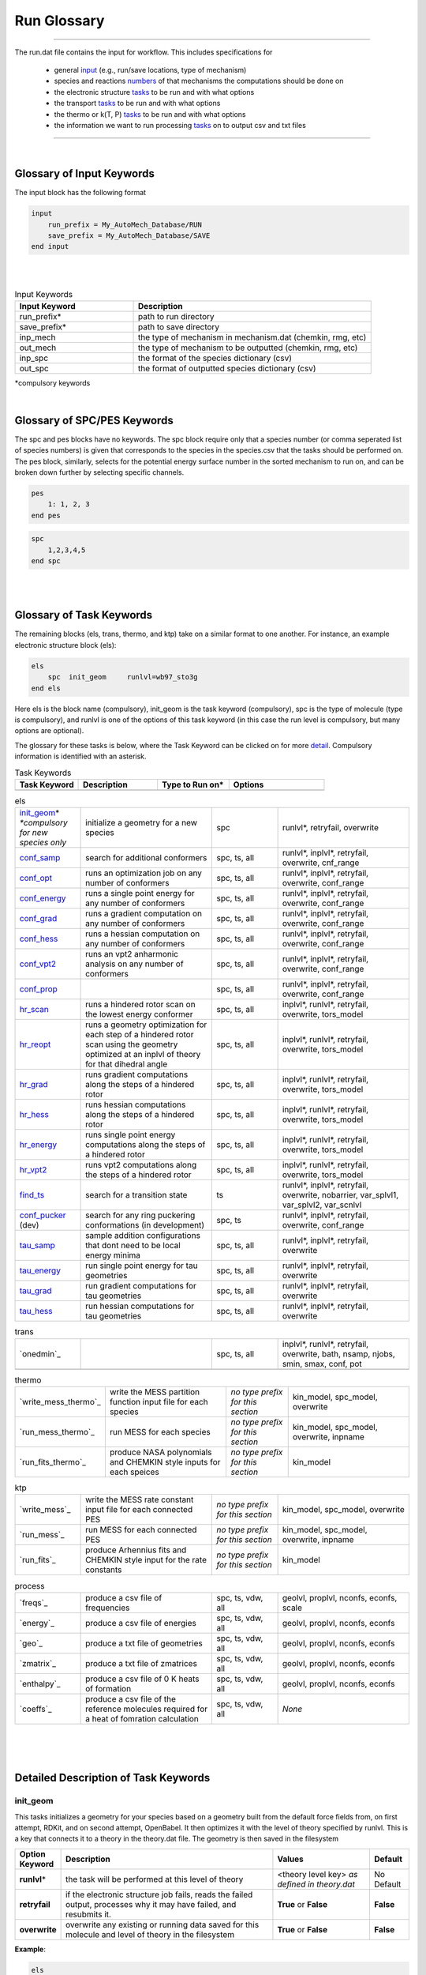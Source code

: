 .. _run_glossary::

Run Glossary
=============

.. raw:: html

    <link rel="stylesheet" href="_static/css/glossary.css">




--------------------------------------------------------------------------------------

The run.dat file contains the input for workflow.  This includes specifications for

 - general `input`_ (e.g., run/save locations, type of mechanism)
 - species and reactions `numbers`_ of that mechanisms the computations should be done on
 - the electronic structure `tasks`_ to be run and with what options
 - the transport `tasks`_  to be run and with what options
 - the thermo or k(T, P)  `tasks`_ to be run and with what options
 - the information we want to run processing `tasks`_ on to output csv and txt files

--------------------------------------------------------------------------------------

|

.. _input:

Glossary of Input Keywords
~~~~~~~~~~~~~~~~~~~~~~~~~~~~~~~~~~~~~

The input block has the following format

.. code-block:: python

    input
        run_prefix = My_AutoMech_Database/RUN
        save_prefix = My_AutoMech_Database/SAVE
    end input
|
|

.. list-table:: Input Keywords
   :widths: 10 20
   :header-rows: 1

   * - Input Keyword
     - Description
   * - run_prefix\*
     - path to run directory
   * - save_prefix\*
     - path to save directory
   * - inp_mech
     - the type of mechanism in mechanism.dat (chemkin, rmg, etc)
   * - out_mech
     - the type of mechanism to be outputted (chemkin, rmg, etc)
   * - inp_spc
     - the format of the species dictionary (csv)
   * - out_spc
     - the format of outputted species dictionary (csv)

*compulsory keywords

|

.. _numbers:

Glossary of SPC/PES Keywords
~~~~~~~~~~~~~~~~~~~~~~~~~~~~~~~~~~~~~

The spc and pes blocks have no keywords.  The spc block require only that a species number
(or comma seperated list of species numbers) is given that corresponds to the species in
the species.csv that the tasks should be performed on. The pes block, similarly, selects
for the potential energy surface number in the sorted mechanism to run on, and can be
broken down further by selecting specific channels.

.. code-block:: python

    pes
        1: 1, 2, 3
    end pes

.. code-block:: python

    spc
        1,2,3,4,5
    end spc


|
|

.. _tasks:

Glossary of Task Keywords
~~~~~~~~~~~~~~~~~~~~~~~~~~~~~~~~~~~~~

The remaining blocks (els, trans, thermo, and ktp) take on a similar format to one another.
For instance, an example electronic structure block (els):

.. code-block:: python

    els
        spc  init_geom     runlvl=wb97_sto3g
    end els

Here els is the block name (compulsory), init_geom is the task keyword (compulsory),
spc is the type of molecule (type is compulsory), and runlvl is one of the options of this
task keyword (in this case the run level is compulsory, but many options are optional).

The glossary for these tasks is below, where the Task Keyword can be clicked on for more `detail`_.
Compulsory information is identified with an asterisk.

.. list-table:: Task Keywords
   :widths: 8 10 9 12
   :header-rows: 1

   * - Task Keyword
     - Description
     - Type to Run on\*
     - Options
   * -
     -
     -
     -

.. list-table:: els
   :widths: 10 20 10 20
   :header-rows: 0

   * - `init_geom`_\* *\*compulsory for new species only*
     - initialize a geometry for a new species
     - spc
     - runlvl\*, retryfail, overwrite
   * - `conf_samp`_
     - search for additional conformers
     - spc, ts, all
     - runlvl\*, inplvl\*, retryfail, overwrite, cnf_range
   * - `conf_opt`_
     - runs an optimization job on any number of conformers
     - spc, ts, all
     - runlvl\*, inplvl\*, retryfail, overwrite, conf_range
   * - `conf_energy`_
     - runs a single point energy for any number of conformers
     - spc, ts, all
     - runlvl\*, inplvl\*, retryfail, overwrite, conf_range
   * - `conf_grad`_
     - runs a gradient computation on any number of conformers
     - spc, ts, all
     - runlvl\*, inplvl\*, retryfail, overwrite, conf_range
   * - `conf_hess`_
     - runs a hessian computation on any number of conformers
     - spc, ts, all
     - runlvl\*, inplvl\*, retryfail, overwrite, conf_range
   * - `conf_vpt2`_
     - runs an vpt2 anharmonic analysis on any number of conformers
     - spc, ts, all
     - runlvl\*, inplvl\*, retryfail, overwrite, conf_range
   * - `conf_prop`_
     -
     - spc, ts, all
     - runlvl\*, inplvl\*, retryfail, overwrite, conf_range
   * - `hr_scan`_
     - runs a hindered rotor scan on the lowest energy conformer
     - spc, ts, all
     - inplvl\*, runlvl\*, retryfail, overwrite, tors_model
   * - `hr_reopt`_
     - runs a geometry optimization for each step of a hindered rotor
       scan using the geometry optimized at an inplvl of theory
       for that dihedral angle
     - spc, ts, all
     - inplvl\*, runlvl\*, retryfail, overwrite, tors_model
   * - `hr_grad`_
     - runs gradient computations along the steps of a hindered rotor
     - spc, ts, all
     - inplvl\*, runlvl\*, retryfail, overwrite, tors_model
   * - `hr_hess`_
     - runs hessian computations along the steps of a hindered rotor
     - spc, ts, all
     - inplvl\*, runlvl\*, retryfail, overwrite, tors_model
   * - `hr_energy`_
     - runs single point energy  computations along the steps of a hindered rotor
     - spc, ts, all
     - inplvl\*, runlvl\*, retryfail, overwrite, tors_model
   * - `hr_vpt2`_
     - runs vpt2  computations along the steps of a hindered rotor
     - spc, ts, all
     - inplvl\*, runlvl\*, retryfail, overwrite, tors_model
   * - `find_ts`_
     - search for a transition state
     - ts
     - runlvl\*, inplvl\*, retryfail, overwrite, nobarrier,
       var_splvl1, var_splvl2, var_scnlvl
   * - `conf_pucker`_ (dev)
     - search for any ring puckering conformations (in development)
     - spc, ts
     - runlvl\*, inplvl\*, retryfail, overwrite, conf_range
   * - `tau_samp`_
     - sample addition configurations that dont need to be local energy minima
     - spc, ts, all
     - runlvl\*, inplvl\*, retryfail, overwrite
   * - `tau_energy`_
     - run single point energy for tau geometries
     - spc, ts, all
     - runlvl\*, inplvl\*, retryfail, overwrite
   * - `tau_grad`_
     - run gradient computations for tau geometries
     - spc, ts, all
     - runlvl\*, inplvl\*, retryfail, overwrite
   * - `tau_hess`_
     - run hessian computations for tau geometries
     - spc, ts, all
     - runlvl\*, inplvl\*, retryfail, overwrite

.. list-table:: trans
   :widths: 10 20 10 20
   :header-rows: 0

   * - `onedmin`_
     -
     - spc, ts, all
     - inplvl\*, runlvl\*, retryfail, overwrite,
       bath, nsamp, njobs, smin, smax,
       conf, pot
   * -
     -
     -
     -

.. list-table:: thermo
   :widths: 10 20 10 20
   :header-rows: 0

   * - `write_mess_thermo`_
     - write the MESS partition function input file for each species
     - *no type prefix for this section*
     - kin_model, spc_model, overwrite
   * - `run_mess_thermo`_
     - run MESS for each species
     - *no type prefix for this section*
     - kin_model, spc_model, overwrite, inpname
   * - `run_fits_thermo`_
     - produce NASA polynomials and CHEMKIN style inputs for each speices
     - *no type prefix for this section*
     - kin_model

.. list-table:: ktp
   :widths: 10 20 10 20
   :header-rows: 0

   * - `write_mess`_
     - write the MESS rate constant input file for each connected PES
     - *no type prefix for this section*
     - kin_model, spc_model, overwrite
   * - `run_mess`_
     - run MESS for each connected PES
     - *no type prefix for this section*
     - kin_model, spc_model, overwrite, inpname
   * - `run_fits`_
     - produce Arhennius fits and CHEMKIN style input for the rate constants
     - *no type prefix for this section*
     - kin_model

.. list-table:: process
   :widths: 10 20 10 20
   :header-rows: 0

   * - `freqs`_
     - produce a csv file of frequencies
     - spc, ts, vdw, all
     - geolvl, proplvl, nconfs, econfs, scale
   * - `energy`_
     - produce a csv file of energies
     - spc, ts, vdw, all
     - geolvl, proplvl, nconfs, econfs
   * - `geo`_
     - produce a txt file of geometries
     - spc, ts, vdw, all
     - geolvl, proplvl, nconfs, econfs
   * - `zmatrix`_
     - produce a txt file of zmatrices
     - spc, ts, vdw, all
     - geolvl, proplvl, nconfs, econfs
   * - `enthalpy`_
     - produce a csv file of 0 K heats of formation
     - spc, ts, vdw, all
     - geolvl, proplvl, nconfs, econfs
   * - `coeffs`_
     - produce a csv file of the reference molecules required
       for a heat of fomration calculation
     - spc, ts, vdw, all
     - *None*

|
|
|

.. _detail:

Detailed Description of Task Keywords
~~~~~~~~~~~~~~~~~~~~~~~~~~~~~~~~~~~~~

.. _init_geom:

init_geom
^^^^^^^^^^

This tasks initializes a geometry for your species based on a geometry built from the default force fields from, on first attempt,
RDKit, and on second attempt, OpenBabel.  It then optimizes it with the level of theory specified by runlvl.  This is a key that
connects it to a theory in the theory.dat file. The geometry is then saved in the filesystem


.. list-table::
   :class: options
   :widths: 10 55 25 10
   :header-rows: 1

   * - Option Keyword
     - Description
     - Values
     - Default
   * - **runlvl**\*
     - the task will be performed at this level of theory
     - <theory level key> *as defined in theory.dat*
     - No Default
   * - **retryfail**
     - if the electronic structure job fails, reads the failed output, processes why it may have failed,  and resubmits it.
     - **True** or **False**
     - **False**
   * - **overwrite**
     - overwrite any existing or running data saved for this molecule and level of theory in the filesystem
     - **True** or **False**
     - **False**

**Example**:

.. code-block:: python

    els
        spc  init_geom     runlvl=wb97_sto3g
    end els


Check out our (some sort of theory manual) to see how to set up wb97_sto3g as a theory key in theory.dat.

|

.. _conf_samp:

conf_samp
^^^^^^^^^^^^
This tasks runs a monte carlo sampling over the torsional coordinates of a molecule to produce geometry samples that
are then optimized at the runlvl of theory.  The starting geometry to generate new conformers is a stored geometry
that was optimized at inplvl of theory already.  If no such geometry is saved in the saved filesystems,
the user needs to have run init_geom for this quantum chemistry method and basis set. The number of samples is
set with the cnf_range keyword.

.. list-table::
   :class: options
   :widths: 10 55 25 10
   :header-rows: 1

   * - Option Keyword
     - Description
     - Values
     - Default
   * - **inplvl**\*
     - the starting geometry is from prior optimization at this level of theory
     - <theory level key> *as defined in theory.dat*
     - No Default
   * - **runlvl**\*
     - the task will be performed at this level of theory
     - <theory level key> *as defined in theory.dat*
     - No Default
   * - **retryfail**
     - if the electronic structure job fails, reads the failed output, processes why it may have failed,  and resubmits it.
     - **True** or **False**
     - **False**
   * - **overwrite**
     - overwrite any existing or running data saved for this molecule and level of theory in the filesystem
     - **True** or **False**
     - **False**
   * - **cnf_range**
     - the number of geometries to generated by the stochastic sampling routine. The value can be either an integer,
       and that exact number of samples will be optimized or an array of [a, b, c, d] which will take N (the number
       of torsions) and use the formula nsamp = min(d, a + ( b * c^N))
     - <int> or

       <[int, int, int, int]>
     - [3, 1, 3, 100]

**Example**:

.. code-block:: python

    els
        spc  init_geom     runlvl=wb97_sto3g
        spc  conf_samp     runlvl=m062x_ccpvdz inplvl=wb97_sto3g  cnf_range=[6,1,3,200]
    end els

Check out our (some sort of theory manual) to see how to set up wb97_sto3g as a theory key in theory.dat.

|

.. _conf_opt:

conf_opt
^^^^^^^^^

This task runs geometry optimizations on a set of conformers for a molecule, specified by conf_range, at the
runlvl of theory, where the starting geometries and sorting is done based on the inplvl of theory.

.. list-table::
   :class: options
   :widths: 10 50 30 10
   :header-rows: 1

   * - Option Keyword
     - Description
     - Values
     - Default
   * - **inplvl**\*
     - the starting geometry is from prior optimization at this level of theory
     - <theory level key> *as defined in theory.dat*
     - No Default
   * - **runlvl**\*
     - the task will be performed at this level of theory
     - <theory level key> *as defined in theory.dat*
     - No Default
   * - **retryfail**
     - if the electronic structure job fails, reads the failed output, processes why it may have failed,  and resubmits it.
     - **True** or **False**
     - **False**
   * - **overwrite**
     - overwrite any existing or running data saved for this molecule and level of theory in the filesystem
     - **True** or **False**
     - **False**
   * - **cnf_range**
     - the conformers to run the task on, sorted using the inplvl of theory
     - **min**: the lowest energy conformer

       **n** <int>: the lowest <int> number of conformers

       **e** <float>: any conformers within <float> kcal/mol of the lowest energy conformer

     - **min**

**Example**:

.. code-block:: python

    els
        spc  init_geom     runlvl=wb97_sto3g
        spc  conf_samp     runlvl=wb97_sto3g   inplvl=wb97_sto3g
        spc  conf_opt       runlvl=m062x_ccpvdz inplvl=wb97_sto3g  cnf_range=n5
    end els


|

.. _conf_energy:

conf_energy
^^^^^^^^^^^

This task runs single point energies on a set of conformers for a molecule, specified by conf_range, at the
runlvl of theory, where the starting geometries and sorting is done based on the inplvl of theory.

.. list-table::
   :class: options
   :widths: 10 50 30 10
   :header-rows: 1

   * - Option Keyword
     - Description
     - Values
     - Default
   * - **inplvl**\*
     - the starting geometry is from prior optimization at this level of theory
     - <theory level key> *as defined in theory.dat*
     - No Default
   * - **runlvl**\*
     - the task will be performed at this level of theory
     - <theory level key> *as defined in theory.dat*
     - No Default
   * - **retryfail**
     - if the electronic structure job fails, reads the failed output, processes why it may have failed,  and resubmits it.
     - **True** or **False**
     - **False**
   * - **overwrite**
     - overwrite any existing or running data saved for this molecule and level of theory in the filesystem
     - **True** or **False**
     - **False**
   * - **cnf_range**
     - the conformers to run the task on, sorted using the inplvl of theory
     - **min**: the lowest energy conformer

       **n** <int>: the lowest <int> number of conformers

       **e** <float>: any conformers within <float> kcal/mol of the lowest energy conformer

     - **min**

**Example**:

.. code-block:: python

    els
        spc  init_geom     runlvl=wb97_sto3g
        spc  conf_samp     runlvl=wb97_sto3g   inplvl=wb97_sto3g
        spc  conf_energy   runlvl=m062x_ccpvdz inplvl=wb97_sto3g  cnf_range=n5
    end els

|

.. _conf_grad:

conf_grad
^^^^^^^^^

This task runs gradients on a set of conformers for a molecule, specified by conf_range, at the
runlvl of theory, where the starting geometries and sorting is done based on the inplvl of theory.

.. list-table::
   :class: options
   :widths: 10 50 30 10
   :header-rows: 1

   * - Option Keyword
     - Description
     - Values
     - Default
   * - **inplvl**\*
     - the starting geometry is from prior optimization at this level of theory
     - <theory level key> *as defined in theory.dat*
     - No Default
   * - **runlvl**\*
     - the task will be performed at this level of theory
     - <theory level key> *as defined in theory.dat*
     - No Default
   * - **retryfail**
     - if the electronic structure job fails, reads the failed output, processes why it may have failed,  and resubmits it.
     - **True** or **False**
     - **False**
   * - **overwrite**
     - overwrite any existing or running data saved for this molecule and level of theory in the filesystem
     - **True** or **False**
     - **False**
   * - **cnf_range**
     - the conformers to run the task on, sorted using the inplvl of theory
     - **min**: the lowest energy conformer

       **n** <int>: the lowest <int> number of conformers

       **e** <float>: any conformers within <float> kcal/mol of the lowest energy conformer

     - **min**

**Example**:

.. code-block:: python

    els
        spc  init_geom     runlvl=wb97_sto3g
        spc  conf_samp     runlvl=wb97_sto3g   inplvl=wb97_sto3g
        spc  conf_grad     runlvl=wb97_sto3g   inplvl=wb97_sto3g  cnf_range=n5
    end els


|

.. _conf_hess:

conf_hess
^^^^^^^^^

This task runs hessians on a set of conformers for a molecule, specified by conf_range, at the
runlvl of theory, where the starting geometries and sorting is done based on the inplvl of theory.

.. list-table::
   :class: options
   :widths: 10 50 30 10
   :header-rows: 1

   * - Option Keyword
     - Description
     - Values
     - Default
   * - **inplvl**\*
     - the starting geometry is from prior optimization at this level of theory
     - <theory level key> *as defined in theory.dat*
     - No Default
   * - **runlvl**\*
     - the task will be performed at this level of theory
     - <theory level key> *as defined in theory.dat*
     - No Default
   * - **retryfail**
     - if the electronic structure job fails, reads the failed output, processes why it may have failed,  and resubmits it.
     - **True** or **False**
     - **False**
   * - **overwrite**
     - overwrite any existing or running data saved for this molecule and level of theory in the filesystem
     - **True** or **False**
     - **False**
   * - **cnf_range**
     - the conformers to run the task on, sorted using the inplvl of theory
     - **min**: the lowest energy conformer

       **n** <int>: the lowest <int> number of conformers

       **e** <float>: any conformers within <float> kcal/mol of the lowest energy conformer

     - **min**

**Example**:

.. code-block:: python

    els
        spc  init_geom     runlvl=wb97_sto3g
        spc  conf_samp     runlvl=wb97_sto3g   inplvl=wb97_sto3g
        spc  conf_hess     runlvl=wb97_sto3g   inplvl=wb97_sto3g  cnf_range=n5
    end els

|

.. _conf_vpt2:

conf_vpt2
^^^^^^^^^^^^

lalala

.. _conf_prop:

conf_prop
^^^^^^^^^^^^

lalala

.. _conf_pucker:

conf_pucker
^^^^^^^^^^^^

lalala


.. _hr_scan:

hr_scan
^^^^^^^^^

Runs a hindered rotor scan on either a species (at an energy minima) or a transition state (at a saddle point).
The hindered rotor scans can be run with multiple models, which are described in the options table below.


.. list-table::
   :class: options
   :widths: 10 25 65
   :header-rows: 1

   * - Option Keyword
     - Description
     - Values
   * - **inplvl**
     - the starting geometry comes from this level of theory
     - <theory level> *as defined in theory.dat*
   * - **runlvl**
     - the task will be performed at this level of theory
     - <theory level> *as defined in theory.dat*
   * - **tors_model**
     - the type of optimization run at each step along the torsional profile
     - **1dhr**: Scans are along one torsional coordinate at a time, that coordinate is frozen, and all other coordinates are optimized

       **1dhrfa**: Scans are along one torsional coordinate at a time, all coordinates are frozen

       **1dhrf**: ?????????????????

       **mdhr**: 2 or 3 torsional coordinates are scanned together to define a rotor, those coordinates are frozen, and all other coordinates are optimized

       **mdhrv**: ?????????????????


.. _hr_grad:

hr_grad
^^^^^^^^^


.. _hr_hess:

hr_hess
^^^^^^^^^

.. _hr_energy:

hr_energy
^^^^^^^^^


.. _hr_vpt2:

hr_vpt2
^^^^^^^^^


.. _hr_reopt:

hr_opt
^^^^^^^^^


.. _find_ts:

find_ts
^^^^^^^^^
lalala

.. _tau_samp:

tau_samp
^^^^^^^^^


.. _tau_grad:

tau_grad
^^^^^^^^^


.. _tau_energy:

tau_energy
^^^^^^^^^^

.. _tau_hess:

tau_hess
^^^^^^^^^
